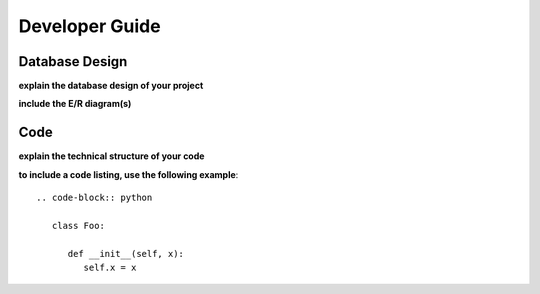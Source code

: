 Developer Guide
===============

Database Design
---------------

**explain the database design of your project**

**include the E/R diagram(s)**

Code
----

**explain the technical structure of your code**

**to include a code listing, use the following example**::

   .. code-block:: python

      class Foo:

         def __init__(self, x):
            self.x = x

